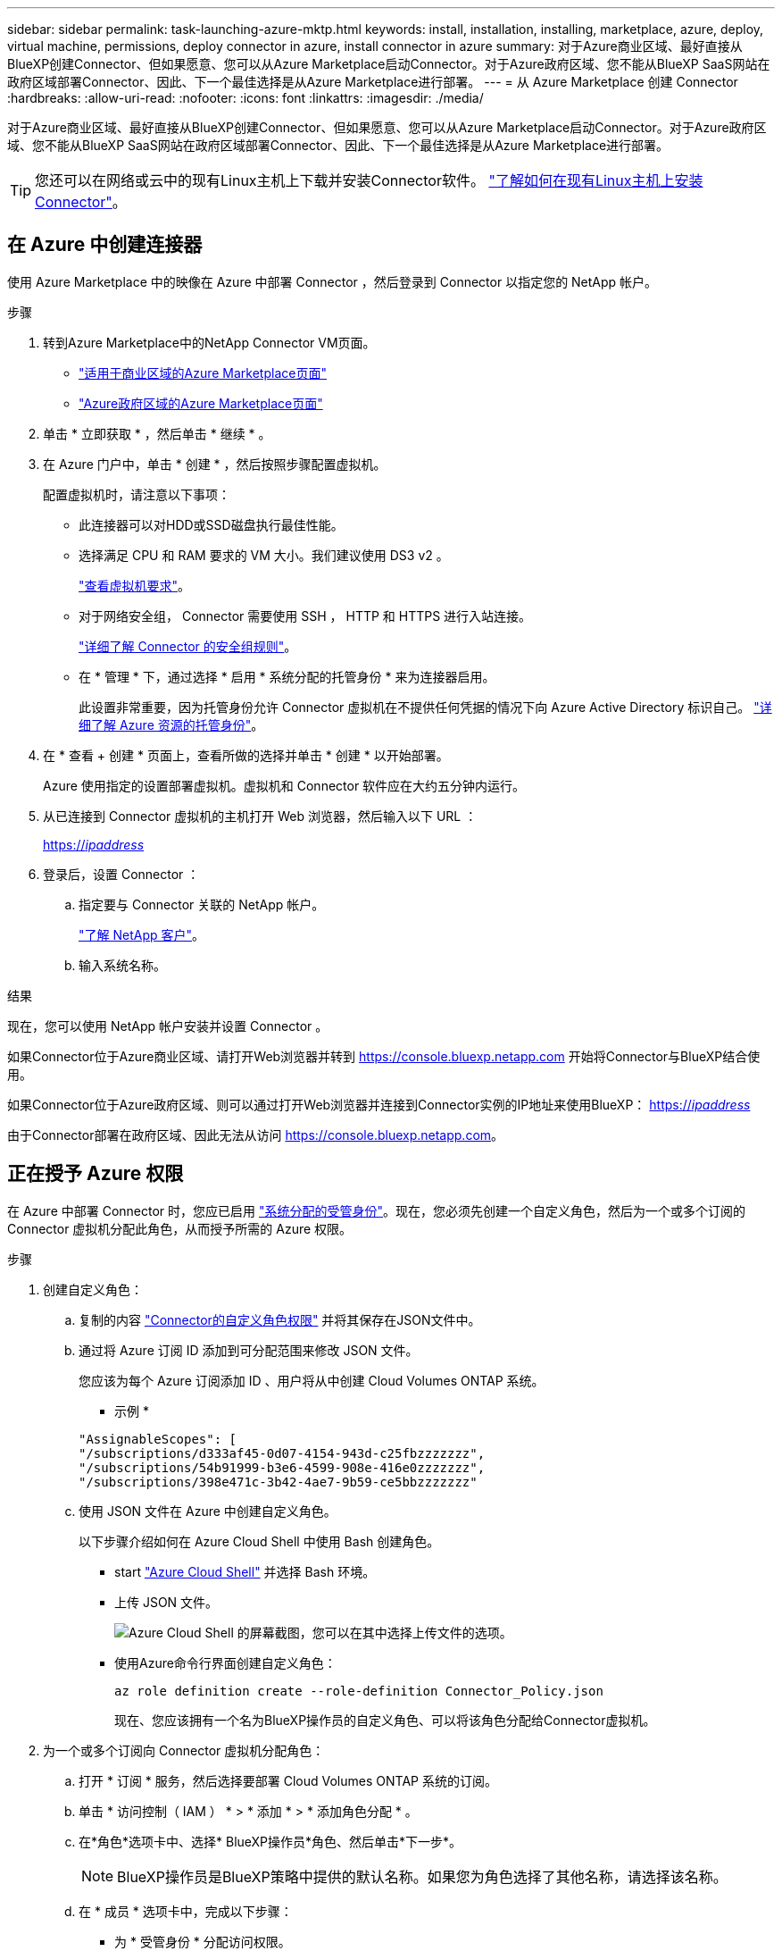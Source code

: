 ---
sidebar: sidebar 
permalink: task-launching-azure-mktp.html 
keywords: install, installation, installing, marketplace, azure, deploy, virtual machine, permissions, deploy connector in azure, install connector in azure 
summary: 对于Azure商业区域、最好直接从BlueXP创建Connector、但如果愿意、您可以从Azure Marketplace启动Connector。对于Azure政府区域、您不能从BlueXP SaaS网站在政府区域部署Connector、因此、下一个最佳选择是从Azure Marketplace进行部署。 
---
= 从 Azure Marketplace 创建 Connector
:hardbreaks:
:allow-uri-read: 
:nofooter: 
:icons: font
:linkattrs: 
:imagesdir: ./media/


[role="lead"]
对于Azure商业区域、最好直接从BlueXP创建Connector、但如果愿意、您可以从Azure Marketplace启动Connector。对于Azure政府区域、您不能从BlueXP SaaS网站在政府区域部署Connector、因此、下一个最佳选择是从Azure Marketplace进行部署。


TIP: 您还可以在网络或云中的现有Linux主机上下载并安装Connector软件。 link:task-installing-linux.html["了解如何在现有Linux主机上安装Connector"]。



== 在 Azure 中创建连接器

使用 Azure Marketplace 中的映像在 Azure 中部署 Connector ，然后登录到 Connector 以指定您的 NetApp 帐户。

.步骤
. 转到Azure Marketplace中的NetApp Connector VM页面。
+
** https://azuremarketplace.microsoft.com/en-us/marketplace/apps/netapp.netapp-oncommand-cloud-manager["适用于商业区域的Azure Marketplace页面"^]
** https://portal.azure.us/#create/netapp.netapp-oncommand-cloud-manageroccm-byol["Azure政府区域的Azure Marketplace页面"^]


. 单击 * 立即获取 * ，然后单击 * 继续 * 。
. 在 Azure 门户中，单击 * 创建 * ，然后按照步骤配置虚拟机。
+
配置虚拟机时，请注意以下事项：

+
** 此连接器可以对HDD或SSD磁盘执行最佳性能。
** 选择满足 CPU 和 RAM 要求的 VM 大小。我们建议使用 DS3 v2 。
+
link:task-installing-linux.html["查看虚拟机要求"]。

** 对于网络安全组， Connector 需要使用 SSH ， HTTP 和 HTTPS 进行入站连接。
+
link:reference-ports-azure.html["详细了解 Connector 的安全组规则"]。

** 在 * 管理 * 下，通过选择 * 启用 * 系统分配的托管身份 * 来为连接器启用。
+
此设置非常重要，因为托管身份允许 Connector 虚拟机在不提供任何凭据的情况下向 Azure Active Directory 标识自己。 https://docs.microsoft.com/en-us/azure/active-directory/managed-identities-azure-resources/overview["详细了解 Azure 资源的托管身份"^]。



. 在 * 查看 + 创建 * 页面上，查看所做的选择并单击 * 创建 * 以开始部署。
+
Azure 使用指定的设置部署虚拟机。虚拟机和 Connector 软件应在大约五分钟内运行。

. 从已连接到 Connector 虚拟机的主机打开 Web 浏览器，然后输入以下 URL ：
+
https://_ipaddress_[]

. 登录后，设置 Connector ：
+
.. 指定要与 Connector 关联的 NetApp 帐户。
+
link:concept-netapp-accounts.html["了解 NetApp 客户"]。

.. 输入系统名称。




.结果
现在，您可以使用 NetApp 帐户安装并设置 Connector 。

如果Connector位于Azure商业区域、请打开Web浏览器并转到 https://console.bluexp.netapp.com[] 开始将Connector与BlueXP结合使用。

如果Connector位于Azure政府区域、则可以通过打开Web浏览器并连接到Connector实例的IP地址来使用BlueXP： https://_ipaddress_[]

由于Connector部署在政府区域、因此无法从访问 https://console.bluexp.netapp.com[]。



== 正在授予 Azure 权限

在 Azure 中部署 Connector 时，您应已启用 https://docs.microsoft.com/en-us/azure/active-directory/managed-identities-azure-resources/overview["系统分配的受管身份"^]。现在，您必须先创建一个自定义角色，然后为一个或多个订阅的 Connector 虚拟机分配此角色，从而授予所需的 Azure 权限。

.步骤
. 创建自定义角色：
+
.. 复制的内容 link:reference-permissions-azure.html["Connector的自定义角色权限"] 并将其保存在JSON文件中。
.. 通过将 Azure 订阅 ID 添加到可分配范围来修改 JSON 文件。
+
您应该为每个 Azure 订阅添加 ID 、用户将从中创建 Cloud Volumes ONTAP 系统。

+
* 示例 *

+
[source, json]
----
"AssignableScopes": [
"/subscriptions/d333af45-0d07-4154-943d-c25fbzzzzzzz",
"/subscriptions/54b91999-b3e6-4599-908e-416e0zzzzzzz",
"/subscriptions/398e471c-3b42-4ae7-9b59-ce5bbzzzzzzz"
----
.. 使用 JSON 文件在 Azure 中创建自定义角色。
+
以下步骤介绍如何在 Azure Cloud Shell 中使用 Bash 创建角色。

+
*** start https://docs.microsoft.com/en-us/azure/cloud-shell/overview["Azure Cloud Shell"^] 并选择 Bash 环境。
*** 上传 JSON 文件。
+
image:screenshot_azure_shell_upload.png["Azure Cloud Shell 的屏幕截图，您可以在其中选择上传文件的选项。"]

*** 使用Azure命令行界面创建自定义角色：
+
[source, azurecli]
----
az role definition create --role-definition Connector_Policy.json
----
+
现在、您应该拥有一个名为BlueXP操作员的自定义角色、可以将该角色分配给Connector虚拟机。





. 为一个或多个订阅向 Connector 虚拟机分配角色：
+
.. 打开 * 订阅 * 服务，然后选择要部署 Cloud Volumes ONTAP 系统的订阅。
.. 单击 * 访问控制（ IAM ） * > * 添加 * > * 添加角色分配 * 。
.. 在*角色*选项卡中、选择* BlueXP操作员*角色、然后单击*下一步*。
+

NOTE: BlueXP操作员是BlueXP策略中提供的默认名称。如果您为角色选择了其他名称，请选择该名称。

.. 在 * 成员 * 选项卡中，完成以下步骤：
+
*** 为 * 受管身份 * 分配访问权限。
*** 单击 * 选择成员 * ，选择创建 Connector 虚拟机的订阅，选择 * 虚拟机 * ，然后选择 Connector 虚拟机。
*** 单击 * 选择 * 。
*** 单击 * 下一步 * 。


.. 单击 * 审核 + 分配 * 。
.. 如果要从其他订阅部署 Cloud Volumes ONTAP 、请切换到该订阅，然后重复这些步骤。




.结果
现在， Connector 拥有管理公有云环境中的资源和流程所需的权限。在创建新的工作环境时、BlueXP将自动使用此Connector。但是，如果您有多个 Connector ，则需要 link:task-managing-connectors.html["在它们之间切换"]。

如果您在创建Connector的同一Azure帐户中使用Azure Blob存储、则会在Canvas上自动显示Azure Blob工作环境。 link:task-viewing-azure-blob.html["详细了解如何使用此工作环境"]。



== 打开端口3128以显示AutoSupport 消息

如果您计划在出站Internet连接不可用的子网中部署Cloud Volumes ONTAP 系统、则BlueXP会自动将Cloud Volumes ONTAP 配置为使用此连接器作为代理服务器。

唯一的要求是确保Connector的安全组允许通过端口3128进行_inbound_连接。部署Connector后、您需要打开此端口。

如果对Cloud Volumes ONTAP 使用默认安全组、则不需要对其安全组进行任何更改。但是、如果您计划为Cloud Volumes ONTAP 定义严格的出站规则、则还需要确保Cloud Volumes ONTAP 安全组允许通过端口3128进行_outout_连接。
